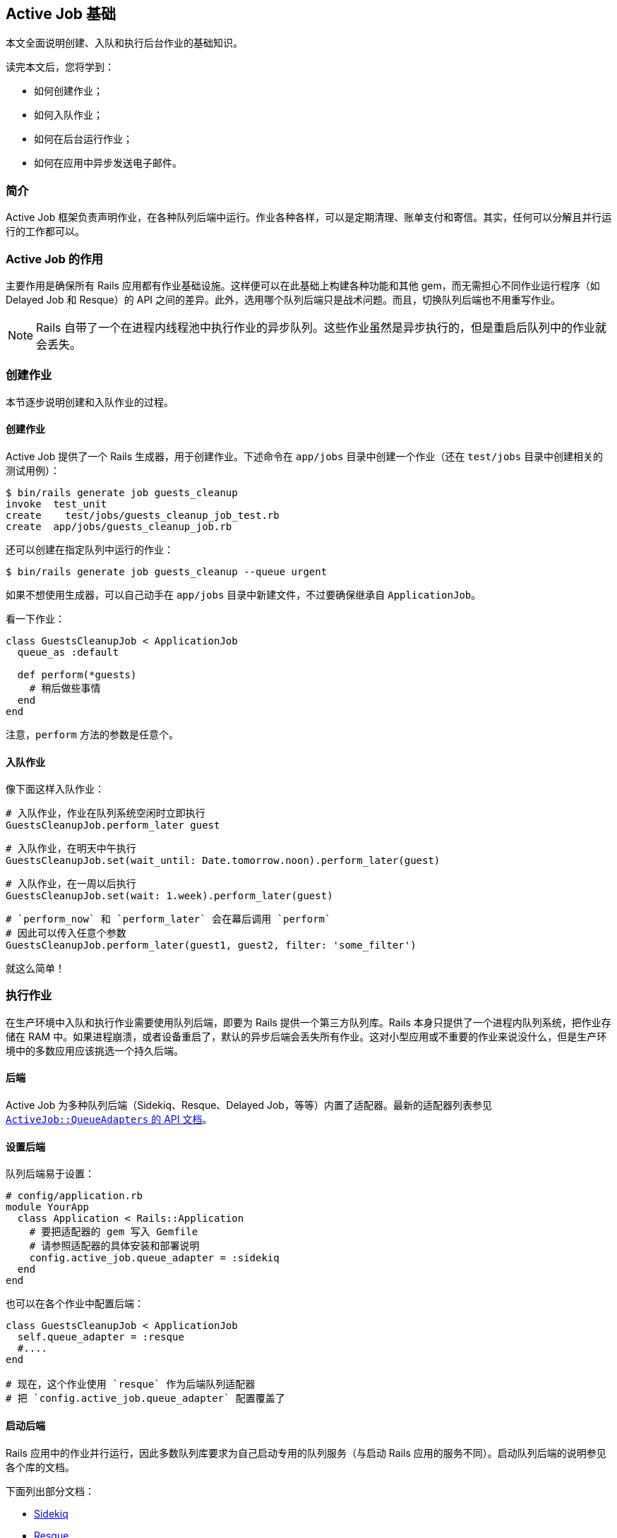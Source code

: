 [[active-jobs-basics]]
== Active Job 基础

// 安道翻译

[.chapter-abstract]
--
本文全面说明创建、入队和执行后台作业的基础知识。

读完本文后，您将学到：

- 如何创建作业；
- 如何入队作业；
- 如何在后台运行作业；
- 如何在应用中异步发送电子邮件。
--

[[introduction]]
=== 简介

Active Job 框架负责声明作业，在各种队列后端中运行。作业各种各样，可以是定期清理、账单支付和寄信。其实，任何可以分解且并行运行的工作都可以。

[[the-purpose-of-active-job]]
=== Active Job 的作用

主要作用是确保所有 Rails 应用都有作业基础设施。这样便可以在此基础上构建各种功能和其他 gem，而无需担心不同作业运行程序（如 Delayed Job 和 Resque）的 API 之间的差异。此外，选用哪个队列后端只是战术问题。而且，切换队列后端也不用重写作业。

NOTE: Rails 自带了一个在进程内线程池中执行作业的异步队列。这些作业虽然是异步执行的，但是重启后队列中的作业就会丢失。

[[creating-a-job]]
=== 创建作业

本节逐步说明创建和入队作业的过程。

[[create-the-job]]
==== 创建作业

Active Job 提供了一个 Rails 生成器，用于创建作业。下述命令在 `app/jobs` 目录中创建一个作业（还在 `test/jobs` 目录中创建相关的测试用例）：

[source,sh]
----
$ bin/rails generate job guests_cleanup
invoke  test_unit
create    test/jobs/guests_cleanup_job_test.rb
create  app/jobs/guests_cleanup_job.rb
----

还可以创建在指定队列中运行的作业：

[source,sh]
----
$ bin/rails generate job guests_cleanup --queue urgent
----

如果不想使用生成器，可以自己动手在 `app/jobs` 目录中新建文件，不过要确保继承自 `ApplicationJob`。

看一下作业：

[source,ruby]
----
class GuestsCleanupJob < ApplicationJob
  queue_as :default

  def perform(*guests)
    # 稍后做些事情
  end
end
----

注意，`perform` 方法的参数是任意个。

[[enqueue-the-job]]
==== 入队作业

像下面这样入队作业：

[source,ruby]
----
# 入队作业，作业在队列系统空闲时立即执行
GuestsCleanupJob.perform_later guest
----

[source,ruby]
----
# 入队作业，在明天中午执行
GuestsCleanupJob.set(wait_until: Date.tomorrow.noon).perform_later(guest)
----

[source,ruby]
----
# 入队作业，在一周以后执行
GuestsCleanupJob.set(wait: 1.week).perform_later(guest)
----

[source,ruby]
----
# `perform_now` 和 `perform_later` 会在幕后调用 `perform`
# 因此可以传入任意个参数
GuestsCleanupJob.perform_later(guest1, guest2, filter: 'some_filter')
----

就这么简单！

[[job-execution]]
=== 执行作业

在生产环境中入队和执行作业需要使用队列后端，即要为 Rails 提供一个第三方队列库。Rails 本身只提供了一个进程内队列系统，把作业存储在 RAM 中。如果进程崩溃，或者设备重启了，默认的异步后端会丢失所有作业。这对小型应用或不重要的作业来说没什么，但是生产环境中的多数应用应该挑选一个持久后端。

[[backends]]
==== 后端

Active Job 为多种队列后端（Sidekiq、Resque、Delayed Job，等等）内置了适配器。最新的适配器列表参见 http://api.rubyonrails.org/classes/ActiveJob/QueueAdapters.html[`ActiveJob::QueueAdapters` 的 API 文档]。

[[setting-the-backend]]
==== 设置后端

队列后端易于设置：

[source,ruby]
----
# config/application.rb
module YourApp
  class Application < Rails::Application
    # 要把适配器的 gem 写入 Gemfile
    # 请参照适配器的具体安装和部署说明
    config.active_job.queue_adapter = :sidekiq
  end
end
----

也可以在各个作业中配置后端：

[source,ruby]
----
class GuestsCleanupJob < ApplicationJob
  self.queue_adapter = :resque
  #....
end

# 现在，这个作业使用 `resque` 作为后端队列适配器
# 把 `config.active_job.queue_adapter` 配置覆盖了
----

[[starting-the-backend]]
==== 启动后端

Rails 应用中的作业并行运行，因此多数队列库要求为自己启动专用的队列服务（与启动 Rails 应用的服务不同）。启动队列后端的说明参见各个库的文档。

下面列出部分文档：

- https://github.com/mperham/sidekiq/wiki/Active-Job[Sidekiq]
- https://github.com/resque/resque/wiki/ActiveJob[Resque]
- https://github.com/brandonhilkert/sucker_punch#active-job[Sucker Punch]
- https://github.com/QueueClassic/queue_classic#active-job[Queue Classic]

[[queues]]
=== 队列

多数适配器支持多个队列。Active Job 允许把作业调度到具体的队列中：

[source,ruby]
----
class GuestsCleanupJob < ApplicationJob
  queue_as :low_priority
  #....
end
----

队列名称可以使用 `application.rb` 文件中的 `config.active_job.queue_name_prefix` 选项配置前缀：

[source,ruby]
----
# config/application.rb
module YourApp
  class Application < Rails::Application
    config.active_job.queue_name_prefix = Rails.env
  end
end

# app/jobs/guests_cleanup_job.rb
class GuestsCleanupJob < ApplicationJob
  queue_as :low_priority
  #....
end

# 在生产环境中，作业在 production_low_priority 队列中运行
# 在交付准备环境中，作业在 staging_low_priority 队列中运行
----

默认的队列名称前缀分隔符是 `'_'`。这个值可以使用 `application.rb` 文件中的 `config.active_job.queue_name_delimiter` 选项修改：

[source,ruby]
----
# config/application.rb
module YourApp
  class Application < Rails::Application
    config.active_job.queue_name_prefix = Rails.env
    config.active_job.queue_name_delimiter = '.'
  end
end

# app/jobs/guests_cleanup_job.rb
class GuestsCleanupJob < ApplicationJob
  queue_as :low_priority
  #....
end

# 在生产环境中，作业在 production.low_priority 队列中运行
# 在交付准备环境中，作业在 staging.low_priority 队列中运行
----

如果想更进一步控制作业在哪个队列中运行，可以把 `:queue` 选项传给 `#set` 方法：

[source,ruby]
----
MyJob.set(queue: :another_queue).perform_later(record)
----

如果想在作业层控制队列，可以把一个块传给 `#queue_as` 方法。那个块在作业的上下文中执行（因此可以访问 `self.arguments`），必须返回队列的名称：

[source,ruby]
----
class ProcessVideoJob < ApplicationJob
  queue_as do
    video = self.arguments.first
    if video.owner.premium?
      :premium_videojobs
    else
      :videojobs
    end
  end

  def perform(video)
    # 处理视频
  end
end

ProcessVideoJob.perform_later(Video.last)
----

NOTE: 确保队列后端“监听”着队列名称。某些后端要求指定要监听的队列。

[[callbacks]]
=== 回调

Active Job 在作业的生命周期内提供了多个钩子。回调用于在作业的生命周期内触发逻辑。

[[available-callbacks]]
==== 可用的回调

- `before_enqueue`
- `around_enqueue`
- `after_enqueue`
- `before_perform`
- `around_perform`
- `after_perform`

[[usage]]
==== 用法

[source,ruby]
----
class GuestsCleanupJob < ApplicationJob
  queue_as :default

  before_enqueue do |job|
    # 对作业实例做些事情
  end

  around_perform do |job, block|
    # 在执行之前做些事情
    block.call
    # 在执行之后做些事情
  end

  def perform
    # 稍后做些事情
  end
end
----

[[action-mailer]]
=== Action Mailer

对现代的 Web 应用来说，最常见的作业是在请求-响应循环之外发送电子邮件，这样用户无需等待。Active Job 与 Action Mailer 是集成的，因此可以轻易异步发送电子邮件：

[source,ruby]
----
# 如需想现在发送电子邮件，使用 #deliver_now
UserMailer.welcome(@user).deliver_now

# 如果想通过 Active Job 发送电子邮件，使用 #deliver_later
UserMailer.welcome(@user).deliver_later
----

[[internationalization]]
=== 国际化

创建作业时，使用 `I18n.locale` 设置。如果异步发送电子邮件，可能用得到：

[source,ruby]
----
I18n.locale = :eo

UserMailer.welcome(@user).deliver_later # 使用世界语本地化电子邮件
----

[[globalid]]
=== GlobalID

Active Job 支持参数使用 GlobalID。这样便可以把 Active Record 对象传给作业，而不用传递类和 ID，再自己反序列化。以前，要这么定义作业：

[source,ruby]
----
class TrashableCleanupJob < ApplicationJob
  def perform(trashable_class, trashable_id, depth)
    trashable = trashable_class.constantize.find(trashable_id)
    trashable.cleanup(depth)
  end
end
----

现在可以简化成这样：

[source,ruby]
----
class TrashableCleanupJob < ApplicationJob
  def perform(trashable, depth)
    trashable.cleanup(depth)
  end
end
----

为此，模型类要混入 `GlobalID::Identification`。Active Record 模型类默认都混入了。

[[exceptions]]
=== 异常

Active Job 允许捕获执行作业过程中抛出的异常：

[source,ruby]
----
class GuestsCleanupJob < ApplicationJob
  queue_as :default

  rescue_from(ActiveRecord::RecordNotFound) do |exception|
   # 处理异常
  end

  def perform
    # 稍后做些事情
  end
end
----

[[deserialization]]
==== 反序列化

有了 GlobalID，可以序列化传给 `#perform` 方法的整个 Active Record 对象。

如果在作业入队之后、调用 `#perform` 方法之前删除了传入的记录，Active Job 会抛出 `ActiveJob::DeserializationError` 异常。

[[job-testing]]
=== 测试作业

测试作业的详细说明参见 <<testing#testing-jobs>>。
